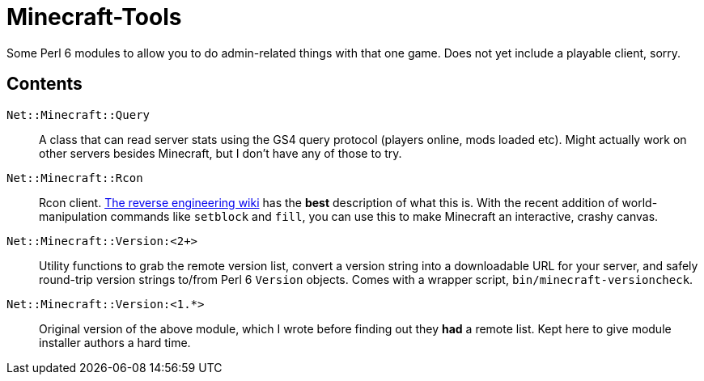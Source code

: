 Minecraft-Tools
===============

Some Perl 6 modules to allow you to do admin-related things with that one game.
Does not yet include a playable client, sorry.

Contents
--------
`Net::Minecraft::Query`::
A class that can read server stats using the GS4 query protocol (players online,
mods loaded etc). Might actually work on other servers besides Minecraft, but I
don't have any of those to try.

`Net::Minecraft::Rcon`::
Rcon client. http://wiki.vg/Rcon[The reverse engineering wiki] has the *best*
description of what this is. With the recent addition of world-manipulation
commands like `setblock` and `fill`, you can use this to make Minecraft an
interactive, crashy canvas.

`Net::Minecraft::Version:<2+>`::
Utility functions to grab the remote version list,
convert a version string into a downloadable URL for your server,
and safely round-trip version strings to/from Perl 6 `Version` objects.
Comes with a wrapper script, `bin/minecraft-versioncheck`.

`Net::Minecraft::Version:<1.*>`::
Original version of the above module, which I wrote before finding out they
*had* a remote list. Kept here to give module installer authors a hard time.
